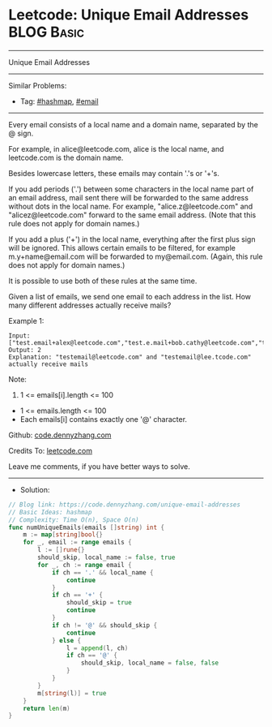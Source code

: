 * Leetcode: Unique Email Addresses                               :BLOG:Basic:
#+STARTUP: showeverything
#+OPTIONS: toc:nil \n:t ^:nil creator:nil d:nil
:PROPERTIES:
:type:     hashmap, email
:END:
---------------------------------------------------------------------
Unique Email Addresses
---------------------------------------------------------------------
#+BEGIN_HTML
<a href="https://github.com/dennyzhang/code.dennyzhang.com/tree/master/problems/unique-email-addresses"><img align="right" width="200" height="183" src="https://www.dennyzhang.com/wp-content/uploads/denny/watermark/github.png" /></a>
#+END_HTML
Similar Problems:
- Tag: [[https://code.dennyzhang.com/tag/hashmap][#hashmap]], [[https://code.dennyzhang.com/tag/email][#email]]
---------------------------------------------------------------------
Every email consists of a local name and a domain name, separated by the @ sign.

For example, in alice@leetcode.com, alice is the local name, and leetcode.com is the domain name.

Besides lowercase letters, these emails may contain '.'s or '+'s.

If you add periods ('.') between some characters in the local name part of an email address, mail sent there will be forwarded to the same address without dots in the local name.  For example, "alice.z@leetcode.com" and "alicez@leetcode.com" forward to the same email address.  (Note that this rule does not apply for domain names.)

If you add a plus ('+') in the local name, everything after the first plus sign will be ignored. This allows certain emails to be filtered, for example m.y+name@email.com will be forwarded to my@email.com.  (Again, this rule does not apply for domain names.)

It is possible to use both of these rules at the same time.

Given a list of emails, we send one email to each address in the list.  How many different addresses actually receive mails? 

Example 1:
#+BEGIN_EXAMPLE
Input: ["test.email+alex@leetcode.com","test.e.mail+bob.cathy@leetcode.com","testemail+david@lee.tcode.com"]
Output: 2
Explanation: "testemail@leetcode.com" and "testemail@lee.tcode.com" actually receive mails
#+END_EXAMPLE
 
Note:

1. 1 <= emails[i].length <= 100
- 1 <= emails.length <= 100
- Each emails[i] contains exactly one '@' character.

Github: [[https://github.com/dennyzhang/code.dennyzhang.com/tree/master/problems/unique-email-addresses][code.dennyzhang.com]]

Credits To: [[https://leetcode.com/problems/unique-email-addresses/description/][leetcode.com]]

Leave me comments, if you have better ways to solve.
---------------------------------------------------------------------
- Solution:

#+BEGIN_SRC go
// Blog link: https://code.dennyzhang.com/unique-email-addresses
// Basic Ideas: hashmap
// Complexity: Time O(n), Space O(n)
func numUniqueEmails(emails []string) int {
    m := map[string]bool{}
    for _, email := range emails {
        l := []rune{}
        should_skip, local_name := false, true
        for _, ch := range email {
            if ch == '.' && local_name { 
                continue
            }
            if ch == '+' {
                should_skip = true
                continue
            }
            if ch != '@' && should_skip {
                continue
            } else {
                l = append(l, ch)
                if ch == '@' {
                    should_skip, local_name = false, false
                }
            }
        }
        m[string(l)] = true
    }
    return len(m)
}
#+END_SRC

#+BEGIN_HTML
<div style="overflow: hidden;">
<div style="float: left; padding: 5px"> <a href="https://www.linkedin.com/in/dennyzhang001"><img src="https://www.dennyzhang.com/wp-content/uploads/sns/linkedin.png" alt="linkedin" /></a></div>
<div style="float: left; padding: 5px"><a href="https://github.com/dennyzhang"><img src="https://www.dennyzhang.com/wp-content/uploads/sns/github.png" alt="github" /></a></div>
<div style="float: left; padding: 5px"><a href="https://www.dennyzhang.com/slack" target="_blank" rel="nofollow"><img src="https://slack.dennyzhang.com/badge.svg" alt="slack"/></a></div>
</div>
#+END_HTML
